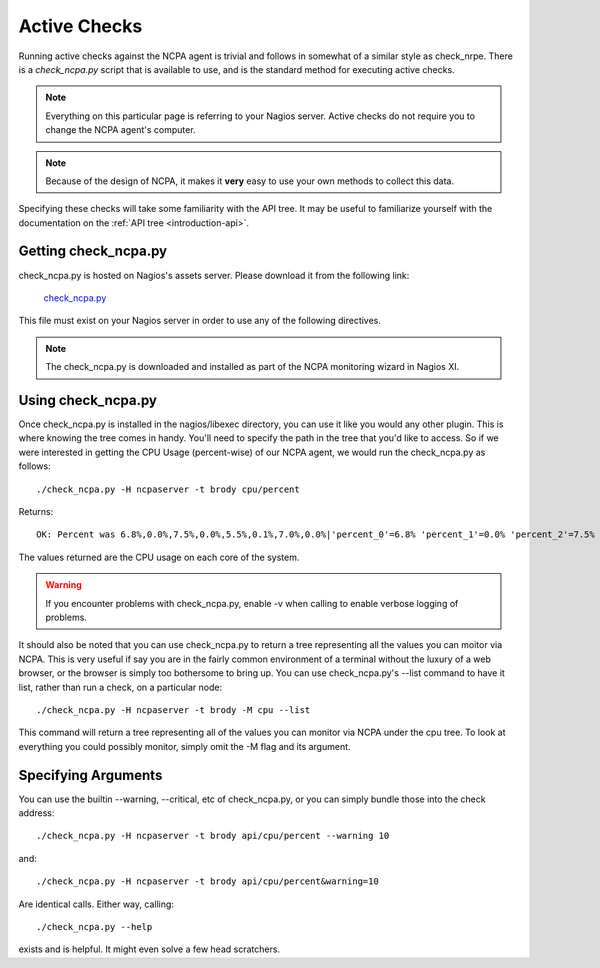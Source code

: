 .. _active-checks:
    
Active Checks
=============

Running active checks against the NCPA agent is trivial and follows in somewhat of a similar style as check_nrpe. There is a *check_ncpa.py* script that is available to use, and is the standard method for executing active checks.

.. note:: Everything on this particular page is referring to your Nagios server.  Active checks do not require you to change the NCPA agent's computer.

.. note:: Because of the design of NCPA, it makes it **very** easy to use your own methods to collect this data.

Specifying these checks will take some familiarity with the API tree. It may be useful to familiarize yourself with the documentation on the :ref:`API tree <introduction-api>`.

Getting check_ncpa.py
---------------------

check_ncpa.py is hosted on Nagios's assets server. Please download it from the following link:

    `check_ncpa.py <http://assets.nagios.com/downloads/ncpa/check_ncpa.py>`_

This file must exist on your Nagios server in order to use any of the following directives.

.. note:: The check_ncpa.py is downloaded and installed as part of the NCPA monitoring wizard in Nagios XI.

Using check_ncpa.py
-------------------

Once check_ncpa.py is installed in the nagios/libexec directory, you can use it like you would any other plugin. This is where knowing the tree comes in handy. You'll need to specify the path in the tree that you'd like to access. So if we were interested in getting the CPU Usage (percent-wise) of our NCPA agent, we would run the check_ncpa.py as follows::
    
    ./check_ncpa.py -H ncpaserver -t brody cpu/percent

Returns::
    
    OK: Percent was 6.8%,0.0%,7.5%,0.0%,5.5%,0.1%,7.0%,0.0%|'percent_0'=6.8% 'percent_1'=0.0% 'percent_2'=7.5% 'percent_3'=0.0% 'percent_4'=5.5% 'percent_5'=0.1% 'percent_6'=7.0% 'percent_7'=0.0%

The values returned are the CPU usage on each core of the system.

.. warning:: If you encounter problems with check_ncpa.py, enable -v when calling to enable verbose logging of problems.

It should also be noted that you can use check_ncpa.py to return a tree representing all the values you can moitor via NCPA.  This is very useful if say you are in the fairly common environment of a terminal without the luxury of a web browser, or the browser is simply too bothersome to bring up. You can use check_ncpa.py's --list command to have it list, rather than run a check, on a particular node::

    ./check_ncpa.py -H ncpaserver -t brody -M cpu --list

This command will return a tree representing all of the values you can monitor via NCPA under the cpu tree. To look at everything you could possibly monitor, simply omit the -M flag and its argument.

Specifying Arguments
--------------------

You can use the builtin --warning, --critical, etc of check_ncpa.py, or you can simply bundle those into the check address::
    
    ./check_ncpa.py -H ncpaserver -t brody api/cpu/percent --warning 10

and::
    
    ./check_ncpa.py -H ncpaserver -t brody api/cpu/percent&warning=10

Are identical calls. Either way, calling::
    
    ./check_ncpa.py --help

exists and is helpful. It might even solve a few head scratchers.
    
